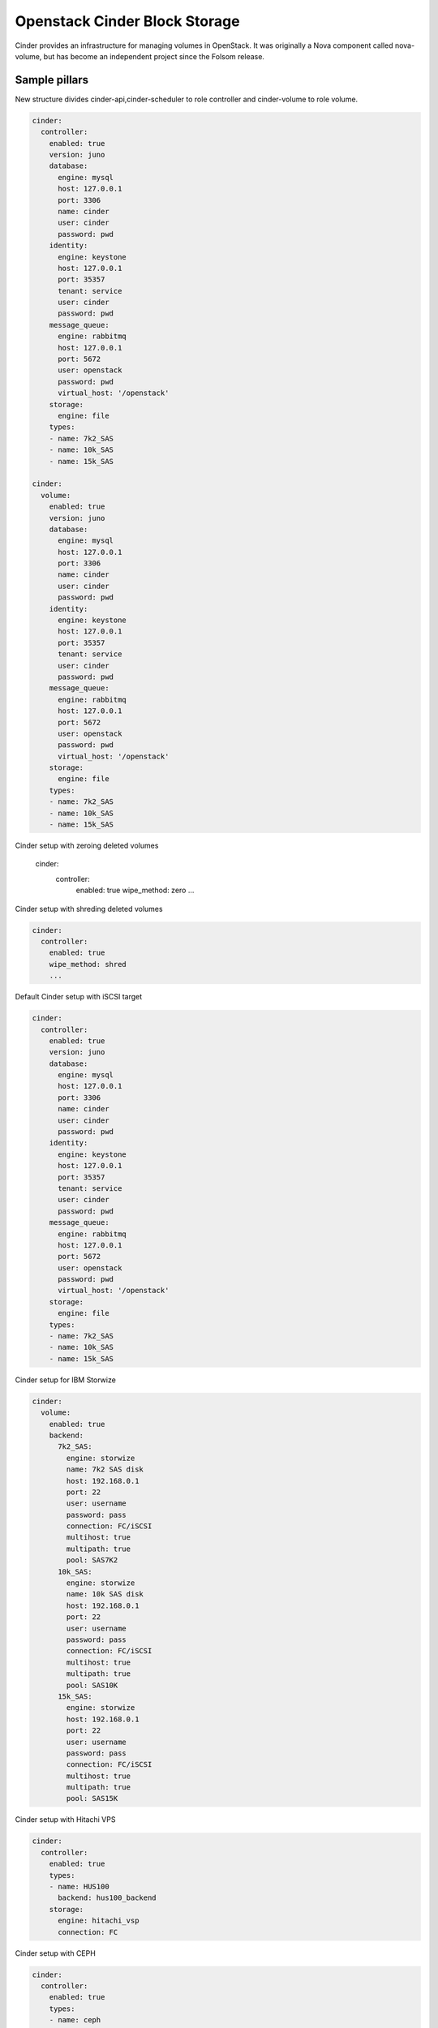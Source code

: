 ==============================
Openstack Cinder Block Storage
==============================

Cinder provides an infrastructure for managing volumes in OpenStack. It was originally a Nova component called nova-volume, but has become an independent project since the Folsom release.

Sample pillars
==============

New structure divides cinder-api,cinder-scheduler to role controller and cinder-volume to role volume.

.. code-block:: yaml

    cinder:
      controller:
        enabled: true
        version: juno
        database:
          engine: mysql
          host: 127.0.0.1
          port: 3306
          name: cinder
          user: cinder
          password: pwd
        identity:
          engine: keystone
          host: 127.0.0.1
          port: 35357
          tenant: service
          user: cinder
          password: pwd
        message_queue:
          engine: rabbitmq
          host: 127.0.0.1
          port: 5672
          user: openstack
          password: pwd
          virtual_host: '/openstack'
        storage:
          engine: file
        types:
        - name: 7k2_SAS
        - name: 10k_SAS
        - name: 15k_SAS

    cinder:
      volume:
        enabled: true
        version: juno
        database:
          engine: mysql
          host: 127.0.0.1
          port: 3306
          name: cinder
          user: cinder
          password: pwd
        identity:
          engine: keystone
          host: 127.0.0.1
          port: 35357
          tenant: service
          user: cinder
          password: pwd
        message_queue:
          engine: rabbitmq
          host: 127.0.0.1
          port: 5672
          user: openstack
          password: pwd
          virtual_host: '/openstack'
        storage:
          engine: file
        types:
        - name: 7k2_SAS
        - name: 10k_SAS
        - name: 15k_SAS    

Cinder setup with zeroing deleted volumes

    cinder:
      controller:
        enabled: true
        wipe_method: zero
        ...

Cinder setup with shreding deleted volumes

.. code-block:: yaml

    cinder:
      controller:
        enabled: true
        wipe_method: shred
        ...


Default Cinder setup with iSCSI target

.. code-block:: yaml

    cinder:
      controller:
        enabled: true
        version: juno
        database:
          engine: mysql
          host: 127.0.0.1
          port: 3306
          name: cinder
          user: cinder
          password: pwd
        identity:
          engine: keystone
          host: 127.0.0.1
          port: 35357
          tenant: service
          user: cinder
          password: pwd
        message_queue:
          engine: rabbitmq
          host: 127.0.0.1
          port: 5672
          user: openstack
          password: pwd
          virtual_host: '/openstack'
        storage:
          engine: file
        types:
        - name: 7k2_SAS
        - name: 10k_SAS
        - name: 15k_SAS

Cinder setup for IBM Storwize

.. code-block:: yaml

    cinder:
      volume:
        enabled: true
        backend:
          7k2_SAS:
            engine: storwize
            name: 7k2 SAS disk
            host: 192.168.0.1
            port: 22
            user: username
            password: pass
            connection: FC/iSCSI
            multihost: true
            multipath: true
            pool: SAS7K2
          10k_SAS:
            engine: storwize
            name: 10k SAS disk
            host: 192.168.0.1
            port: 22
            user: username
            password: pass
            connection: FC/iSCSI
            multihost: true
            multipath: true
            pool: SAS10K
          15k_SAS:
            engine: storwize
            host: 192.168.0.1
            port: 22
            user: username
            password: pass
            connection: FC/iSCSI
            multihost: true
            multipath: true
            pool: SAS15K

Cinder setup with Hitachi VPS

.. code-block:: yaml

    cinder:
      controller:
        enabled: true
        types:
        - name: HUS100
          backend: hus100_backend
        storage:
          engine: hitachi_vsp
          connection: FC

Cinder setup with CEPH

.. code-block:: yaml

    cinder:
      controller:
        enabled: true
        types:
        - name: ceph
          backend: ceph_backend
          pool: volumes
        storage:
          engine: ceph
          user: cinder
          secret_uuid: da74ccb7-aa59-1721-a172-0006b1aa4e3e
          client_cinder_key: AQDOavlU6BsSJhAAnpFR906mvdgdfRqLHwu0Uw==

http://ceph.com/docs/master/rbd/rbd-openstack/


Cinder setup with HP3par

.. code-block:: yaml

    cinder:
      controller:
        enabled: true
        types:
        - name: hp3par
          backend: hp3par_backend
        storage:
          user: hp3paruser
          password: something
          url: http://10.10.10.10/api/v1
          cpg: OpenStackCPG
          host: 10.10.10.10
          login: hp3paradmin
          sanpassword: something
          debug: True
          snapcpg: OpenStackSNAPCPG

Cinder setup with Fujitsu Eternus

.. code-block:: yaml

    cinder:
      volume:
        enabled: true
        types:
        - name: 10kThinPro
          engine: fujitsu
          pool: 10kThinPro
        - name: 10k_SAS
          pool: SAS10K
          engine: fujitsu
        storage:
          engine: fujitsu
          host: 192.168.0.1
          port: 5988
          user: username
          password: pass
          connection: FC/iSCSI

Cinder setup with IBM GPFS filesystem

.. code-block:: yaml

    cinder:
      volume:
        enabled: true
        types:
        - name: GPFS-GOLD
          engine: gpfs
          mount_point: '/mnt/gpfs-openstack/cinder/gold'
        - name: GPFS-SILVER
          engine: gpfs
          mount_point: '/mnt/gpfs-openstack/cinder/silver'
        storage:
          engine: gpfs

## Read more

* https://wiki.openstack.org/wiki/Cinder
* http://docs.openstack.org/juno/config-reference/content/hitachi-configuration.html
